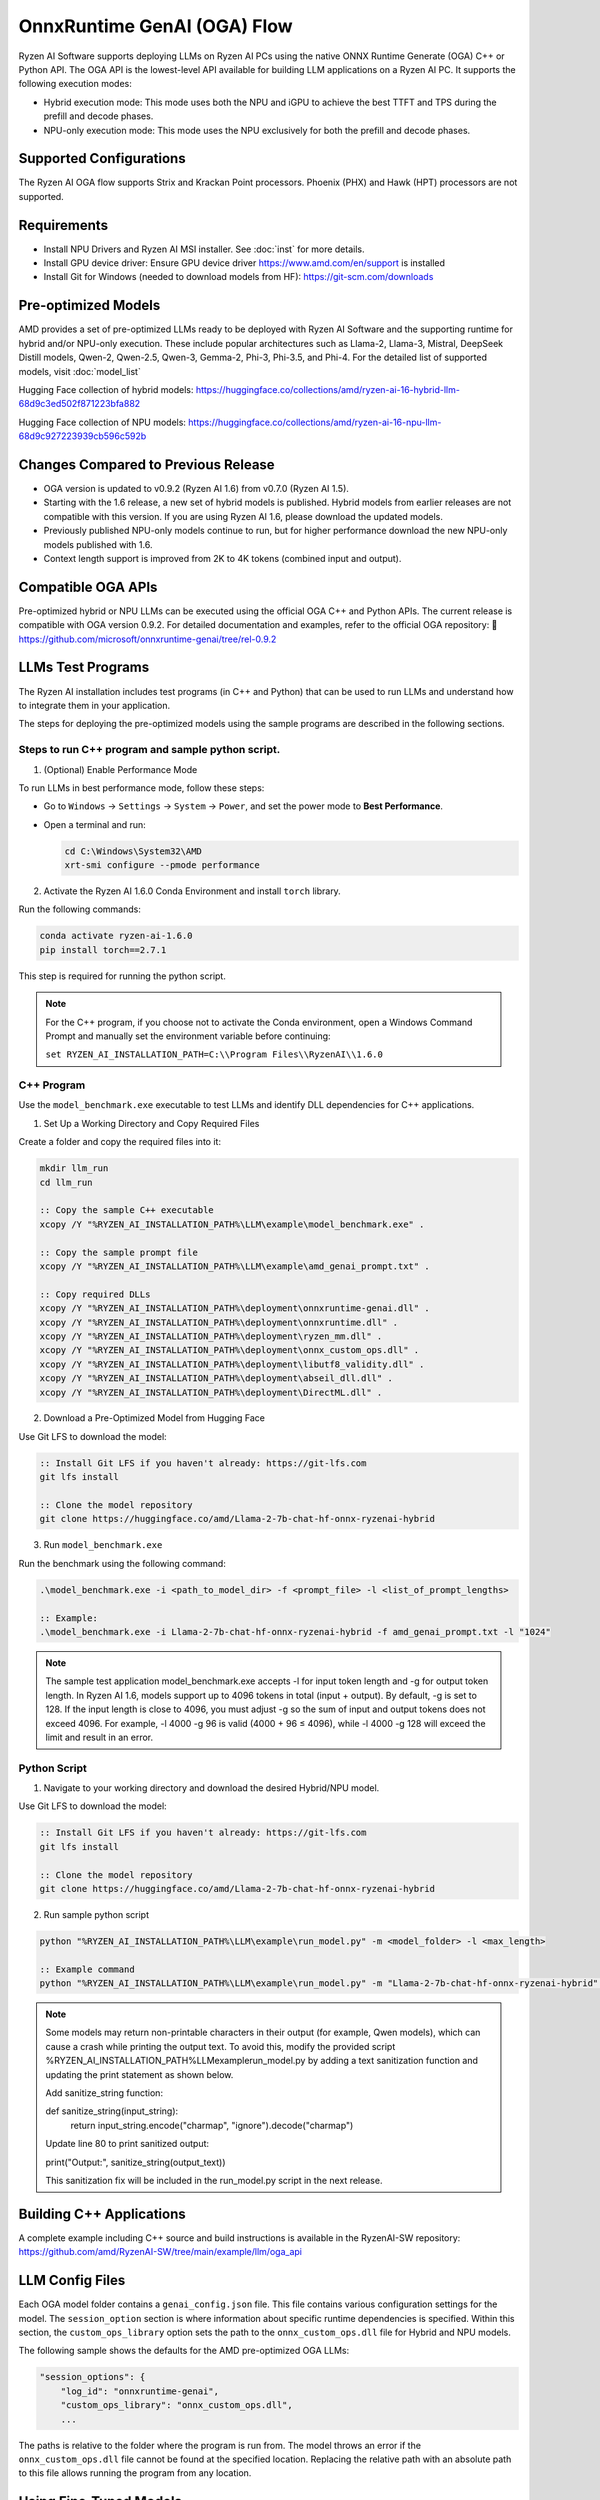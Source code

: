 ############################
OnnxRuntime GenAI (OGA) Flow
############################

Ryzen AI Software supports deploying LLMs on Ryzen AI PCs using the native ONNX Runtime Generate (OGA) C++ or Python API. The OGA API is the lowest-level API available for building LLM applications on a Ryzen AI PC. It supports the following execution modes:

- Hybrid execution mode: This mode uses both the NPU and iGPU to achieve the best TTFT and TPS during the prefill and decode phases.
- NPU-only execution mode: This mode uses the NPU exclusively for both the prefill and decode phases.

************************
Supported Configurations
************************

The Ryzen AI OGA flow supports Strix and Krackan Point processors. Phoenix (PHX) and Hawk (HPT) processors are not supported.


************
Requirements
************

- Install NPU Drivers and Ryzen AI MSI installer. See :doc:`inst` for more details.
- Install GPU device driver: Ensure GPU device driver https://www.amd.com/en/support is installed
- Install Git for Windows (needed to download models from HF): https://git-scm.com/downloads

********************
Pre-optimized Models
********************


AMD provides a set of pre-optimized LLMs ready to be deployed with Ryzen AI Software and the supporting runtime for hybrid and/or NPU-only execution. These include popular architectures such as Llama-2, Llama-3, Mistral, DeepSeek Distill models, Qwen-2, Qwen-2.5, Qwen-3, Gemma-2, Phi-3, Phi-3.5, and Phi-4. For the detailed list of supported models, visit :doc:`model_list`

Hugging Face collection of hybrid models: https://huggingface.co/collections/amd/ryzen-ai-16-hybrid-llm-68d9c3ed502f871223bfa882

Hugging Face collection of NPU models: https://huggingface.co/collections/amd/ryzen-ai-16-npu-llm-68d9c927223939cb596c592b

************************************
Changes Compared to Previous Release
************************************

- OGA version is updated to v0.9.2 (Ryzen AI 1.6) from v0.7.0 (Ryzen AI 1.5).
- Starting with the 1.6 release, a new set of hybrid models is published. Hybrid models from earlier releases are not compatible with this version. If you are using Ryzen AI 1.6, please download the updated models.
- Previously published NPU-only models continue to run, but for higher performance download the new NPU-only models published with 1.6.
- Context length support is improved from 2K to 4K tokens (combined input and output).


*******************
Compatible OGA APIs
*******************

Pre-optimized hybrid or NPU LLMs can be executed using the official OGA C++ and Python APIs. The current release is compatible with OGA version 0.9.2.
For detailed documentation and examples, refer to the official OGA repository:
🔗 https://github.com/microsoft/onnxruntime-genai/tree/rel-0.9.2


***************************
LLMs Test Programs
***************************

The Ryzen AI installation includes test programs (in C++ and Python) that can be used to run LLMs and understand how to integrate them in your application.

The steps for deploying the pre-optimized models using the sample programs are described in the following sections.

Steps to run C++ program and sample python script.
==================================================

1. (Optional) Enable Performance Mode

To run LLMs in best performance mode, follow these steps:

- Go to ``Windows`` → ``Settings`` → ``System`` → ``Power``, and set the power mode to **Best Performance**.
- Open a terminal and run:

  .. code-block:: bat

     cd C:\Windows\System32\AMD
     xrt-smi configure --pmode performance

2. Activate the Ryzen AI 1.6.0 Conda Environment and install ``torch`` library.

Run the following commands:

.. code-block:: bash

   conda activate ryzen-ai-1.6.0
   pip install torch==2.7.1

This step is required for running the python script.

.. note::

   For the C++ program, if you choose not to activate the Conda environment, open a Windows Command Prompt and manually set the environment variable before continuing:

   ``set RYZEN_AI_INSTALLATION_PATH=C:\\Program Files\\RyzenAI\\1.6.0``


C++ Program
===========
Use the ``model_benchmark.exe`` executable to test LLMs and identify DLL dependencies for C++ applications.

1. Set Up a Working Directory and Copy Required Files

Create a folder and copy the required files into it:

.. code-block:: bat

   mkdir llm_run
   cd llm_run

   :: Copy the sample C++ executable
   xcopy /Y "%RYZEN_AI_INSTALLATION_PATH%\LLM\example\model_benchmark.exe" .

   :: Copy the sample prompt file
   xcopy /Y "%RYZEN_AI_INSTALLATION_PATH%\LLM\example\amd_genai_prompt.txt" .

   :: Copy required DLLs
   xcopy /Y "%RYZEN_AI_INSTALLATION_PATH%\deployment\onnxruntime-genai.dll" .
   xcopy /Y "%RYZEN_AI_INSTALLATION_PATH%\deployment\onnxruntime.dll" .
   xcopy /Y "%RYZEN_AI_INSTALLATION_PATH%\deployment\ryzen_mm.dll" .
   xcopy /Y "%RYZEN_AI_INSTALLATION_PATH%\deployment\onnx_custom_ops.dll" .
   xcopy /Y "%RYZEN_AI_INSTALLATION_PATH%\deployment\libutf8_validity.dll" .
   xcopy /Y "%RYZEN_AI_INSTALLATION_PATH%\deployment\abseil_dll.dll" .
   xcopy /Y "%RYZEN_AI_INSTALLATION_PATH%\deployment\DirectML.dll" .

2. Download a Pre-Optimized Model from Hugging Face

Use Git LFS to download the model:

.. code-block:: bash

   :: Install Git LFS if you haven't already: https://git-lfs.com
   git lfs install

   :: Clone the model repository
   git clone https://huggingface.co/amd/Llama-2-7b-chat-hf-onnx-ryzenai-hybrid

3. Run ``model_benchmark.exe``

Run the benchmark using the following command:

.. code-block:: bash

   .\model_benchmark.exe -i <path_to_model_dir> -f <prompt_file> -l <list_of_prompt_lengths>

   :: Example:
   .\model_benchmark.exe -i Llama-2-7b-chat-hf-onnx-ryzenai-hybrid -f amd_genai_prompt.txt -l "1024"


.. note:: 

   The sample test application model_benchmark.exe accepts -l for input token length and -g for output token length. In Ryzen AI 1.6, models support up to 4096 tokens in total (input + output). By default, -g is set to 128. If the input length is close to 4096, you must adjust -g so the sum of input and output tokens does not exceed 4096. For example, -l 4000 -g 96 is valid (4000 + 96 ≤ 4096), while -l 4000 -g 128 will exceed the limit and result in an error.

Python Script
=============

1. Navigate to your working directory and download the desired Hybrid/NPU model.

Use Git LFS to download the model:

.. code-block:: bash

   :: Install Git LFS if you haven't already: https://git-lfs.com
   git lfs install

   :: Clone the model repository
   git clone https://huggingface.co/amd/Llama-2-7b-chat-hf-onnx-ryzenai-hybrid

2. Run sample python script

.. code-block::

     python "%RYZEN_AI_INSTALLATION_PATH%\LLM\example\run_model.py" -m <model_folder> -l <max_length>

     :: Example command
     python "%RYZEN_AI_INSTALLATION_PATH%\LLM\example\run_model.py" -m "Llama-2-7b-chat-hf-onnx-ryzenai-hybrid" -l 256


.. note:: 

   Some models may return non-printable characters in their output (for example, Qwen models), which can cause a crash while printing the output text. To avoid this, modify the provided script %RYZEN_AI_INSTALLATION_PATH%\LLM\example\run_model.py by adding a text sanitization function and updating the print statement as shown below.

   Add sanitize_string function:

   def sanitize_string(input_string):
    return input_string.encode("charmap", "ignore").decode("charmap")


   Update line 80 to print sanitized output:

   print("Output:", sanitize_string(output_text))


   This sanitization fix will be included in the run_model.py script in the next release.


**************************************
Building C++ Applications
**************************************

A complete example including C++ source and build instructions is available in the RyzenAI-SW repository: https://github.com/amd/RyzenAI-SW/tree/main/example/llm/oga_api

****************
LLM Config Files
****************

Each OGA model folder contains a ``genai_config.json`` file. This file contains various configuration settings for the model. The ``session_option`` section is where information about specific runtime dependencies is specified. Within this section, the ``custom_ops_library`` option sets the path to the ``onnx_custom_ops.dll`` file for Hybrid and NPU models.

The following sample shows the defaults for the AMD pre-optimized OGA LLMs:

.. code-block:: json

       "session_options": {
           "log_id": "onnxruntime-genai",
           "custom_ops_library": "onnx_custom_ops.dll",
           ...


The paths is relative to the folder where the program is run from. The model throws an error if the ``onnx_custom_ops.dll`` file cannot be found at the specified location. Replacing the relative path with an absolute path to this file allows running the program from any location.


***********************
Using Fine-Tuned Models
***********************

It is also possible to run fine-tuned versions of the pre-optimized OGA models.

To do this, the fine-tuned models must first be prepared for execution with the OGA flow. For instructions on how to do this, refer to the page about :doc:`oga_model_prepare`.

After a fine-tuned model has been prepared for execution, it can be deployed by following the steps described previously in this page.

*****************************
Running LLM via pip install
*****************************

In addition to the full RyzenAI software stack, we also provide standalone wheel files for the users who prefer using their own environment. To prepare an environment for running the Hybrid and NPU-only LLM independently, perform the following steps:

1. Create a new python environment and activate it.

.. code-block:: bash

   conda create -n <env_name> python=3.12 -y
   conda activate <env_name>

2. Install onnxruntime-genai wheel file.

.. code-block:: bash

   pip install onnxruntime-genai-directml-ryzenai==0.9.2 --extra-index-url=https://pypi.amd.com/simple

3. Navigate to your working directory and download the desired Hybrid/NPU model

.. code-block:: bash

   cd working_directory
   git clone <link_to_model>

4. Run the Hybrid or NPU model.
